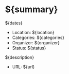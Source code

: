 * ${summary}
  ${dates}

- Location: ${location}
- Categories: ${categories}
- Organizer: ${organizer}
- Status: ${status}

${description}

- URL: ${url}
